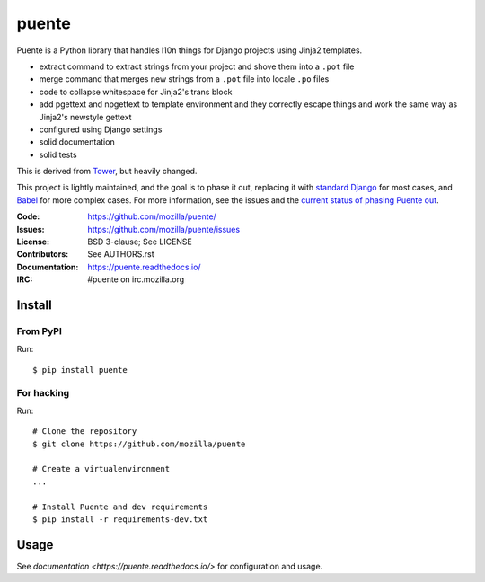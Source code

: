 ======
puente
======

.. image:: puente_logo.jpg

Puente is a Python library that handles l10n things for Django projects
using Jinja2 templates.

* extract command to extract strings from your project and shove them into a
  ``.pot`` file
* merge command that merges new strings from a ``.pot`` file into locale ``.po``
  files
* code to collapse whitespace for Jinja2's trans block
* add pgettext and npgettext to template environment and they correctly
  escape things and work the same way as Jinja2's newstyle gettext
* configured using Django settings
* solid documentation
* solid tests

This is derived from `Tower <https://github.com/clouserw/tower>`_, but heavily
changed.

This project is lightly maintained, and the goal is to phase it out, replacing
it with
`standard Django <https://docs.djangoproject.com/en/2.2/topics/i18n/translation/>`_
for most cases, and 
`Babel <http://babel.pocoo.org/en/latest/>`_ for more complex cases. For more
information, see the issues and the
`current status of phasing Puente out <https://puente.readthedocs.io/en/latest/goals.html#current-status-of-phasing-puente-out>`_.


:Code:          https://github.com/mozilla/puente/
:Issues:        https://github.com/mozilla/puente/issues
:License:       BSD 3-clause; See LICENSE
:Contributors:  See AUTHORS.rst
:Documentation: https://puente.readthedocs.io/
:IRC:           #puente on irc.mozilla.org


Install
=======

From PyPI
---------

Run::

    $ pip install puente


For hacking
-----------

Run::

    # Clone the repository
    $ git clone https://github.com/mozilla/puente

    # Create a virtualenvironment
    ...

    # Install Puente and dev requirements
    $ pip install -r requirements-dev.txt


Usage
=====

See `documentation <https://puente.readthedocs.io/>` for configuration and usage.
